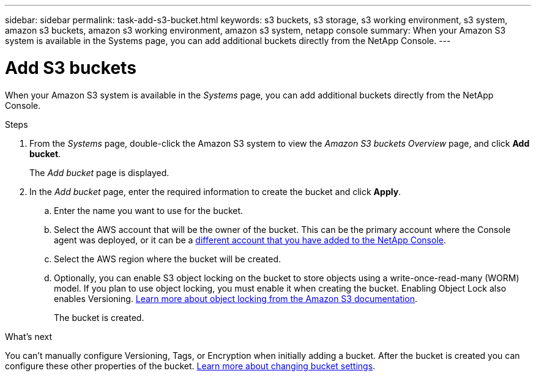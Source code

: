 ---
sidebar: sidebar
permalink: task-add-s3-bucket.html
keywords: s3 buckets, s3 storage, s3 working environment, s3 system, amazon s3 buckets, amazon s3 working environment, amazon s3 system, netapp console
summary: When your Amazon S3 system is available in the Systems page, you can add additional buckets directly from the NetApp Console.
---

= Add S3 buckets
:hardbreaks:
:nofooter:
:icons: font
:linkattrs:
:imagesdir: ./media/

[.lead]
When your Amazon S3 system is available in the _Systems_ page, you can add additional buckets directly from the NetApp Console.

.Steps

. From the _Systems_ page, double-click the Amazon S3 system to view the _Amazon S3 buckets Overview_ page, and click *Add bucket*.
+
The _Add bucket_ page is displayed.

. In the _Add bucket_ page, enter the required information to create the bucket and click *Apply*.
+
.. Enter the name you want to use for the bucket.
.. Select the AWS account that will be the owner of the bucket. This can be the primary account where the Console agent was deployed, or it can be a https://docs.netapp.com/us-en/console-setup-admin/task-adding-aws-accounts.html#add-credentials-to-a-connector[different account that you have added to the NetApp Console^].
.. Select the AWS region where the bucket will be created.
.. Optionally, you can enable S3 object locking on the bucket to store objects using a write-once-read-many (WORM) model. If you plan to use object locking, you must enable it when creating the bucket. Enabling Object Lock also enables Versioning. https://docs.aws.amazon.com/AmazonS3/latest/userguide/object-lock.html[Learn more about object locking from the Amazon S3 documentation^].
+
The bucket is created.

.What's next

You can't manually configure Versioning, Tags, or Encryption when initially adding a bucket. After the bucket is created you can configure these other properties of the bucket. link:task-change-s3-bucket-settings.html[Learn more about changing bucket settings].

